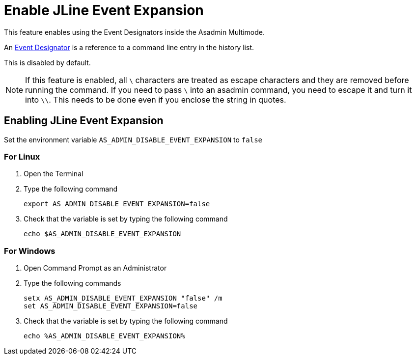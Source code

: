 = Enable JLine Event Expansion

This feature enables using the Event Designators inside the Asadmin Multimode. 

An https://www.gnu.org/software/bash/manual/html_node/Event-Designators.html[Event Designator] is a reference to a command line entry in the history list.

This is disabled by default. 

NOTE: If this feature is enabled, all `\` characters are treated as escape characters and they are removed before running the command. If you need to pass `\` into an asadmin command, you need to escape it and turn it into `\\`. This needs to be done even if you enclose the string in quotes.

== Enabling JLine Event Expansion
Set the environment variable `+AS_ADMIN_DISABLE_EVENT_EXPANSION+` to `+false+` 

=== For Linux
. Open the Terminal
. Type the following command
+
----
export AS_ADMIN_DISABLE_EVENT_EXPANSION=false
----
+
. Check that the variable is set by typing the following command
+
----
echo $AS_ADMIN_DISABLE_EVENT_EXPANSION
----
+


=== For Windows
. Open Command Prompt as an Administrator
. Type the following commands
+
----
setx AS_ADMIN_DISABLE_EVENT_EXPANSION "false" /m
set AS_ADMIN_DISABLE_EVENT_EXPANSION=false
----
+
. Check that the variable is set by typing the following command
+
----
echo %AS_ADMIN_DISABLE_EVENT_EXPANSION%
----
+